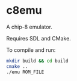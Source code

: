 * c8emu
A chip-8 emulator. 

Requires SDL and CMake.

To compile and run:
#+BEGIN_SRC bash
mkdir build && cd build
cmake ..
./emu ROM_FILE
#+END_SRC
